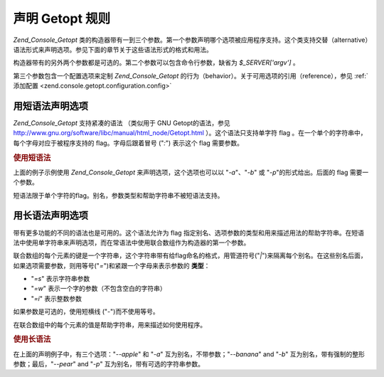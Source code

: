 .. _zend.console.getopt.rules:

声明 Getopt 规则
============

*Zend_Console_Getopt*
类的构造器带有一到三个参数。第一个参数声明哪个选项被应用程序支持。这个类支持交替（alternative）语法形式来声明选项。参见下面的章节关于这些语法形式的格式和用法。

构造器带有的另外两个参数都是可选的。第二个参数可以包含命令行参数，缺省为
*$_SERVER['argv']* 。

第三个参数包含一个配置选项来定制 *Zend_Console_Getopt*
的行为（behavior）。关于可用选项的引用（reference），参见 :ref:`添加配置
<zend.console.getopt.configuration.config>`

.. _zend.console.getopt.rules.short:

用短语法声明选项
--------

*Zend_Console_Getopt* 支持紧凑的语法 （类似用于 GNU Getopt的语法，参见
`http://www.gnu.org/software/libc/manual/html_node/Getopt.html`_ ）。这个语法只支持单字符 flag
。在一个单个的字符串中，每个字母对应于被程序支持的 flag。字母后跟着冒号 ("*:*")
表示这个 flag 需要参数。

.. _zend.console.getopt.rules.short.example:

.. rubric:: 使用短语法

.. code-block:: php
   :linenos:

   $opts = new Zend_Console_Getopt('abp:');


上面的例子示例使用 *Zend_Console_Getopt* 来声明选项，这个选项也可以以 "*-a*"、"*-b*" 或
"*-p*"的形式给出。后面的 flag 需要一个参数。

短语法限于单个字符的flag。别名，参数类型和帮助字符串不被短语法支持。

.. _zend.console.getopt.rules.long:

用长语法声明选项
--------

带有更多功能的不同的语法也是可用的。这个语法允许为 flag
指定别名、选项参数的类型和用来描述用法的帮助字符串。在短语法中使用单字符串来声明选项，而在常语法中使用联合数组作为构造器的第一个参数。

联合数组的每个元素的键是一个字符串，这个字符串带有给flag命名的格式，用管道符号("*|*")来隔离每个别名。在这些别名后面，如果选项需要参数，则用等号("*=*")和紧跟一个字母来表示参数的
**类型**\ ：

- "*=s*" 表示字符串参数

- "*=w*" 表示一个字的参数（不包含空白的字符串）

- "*=i*" 表示整数参数

如果参数是可选的，使用短横线 ("*-*")而不使用等号。

在联合数组中的每个元素的值是帮助字符串，用来描述如何使用程序。

.. _zend.console.getopt.rules.long.example:

.. rubric:: 使用长语法

.. code-block:: php
   :linenos:

   $opts = new Zend_Console_Getopt(
     array(
       'apple|a'    => 'apple option, with no parameter',
       'banana|b=i' => 'banana option, with required integer parameter',
       'pear|p-s'   => 'pear option, with optional string parameter'
     )
   );


在上面的声明例子中，有三个选项："*--apple*" 和 "*-a*" 互为别名，不带参数；"*--banana*"
and "*-b*" 互为别名，带有强制的整形参数；最后，"*--pear*" and "*-p*"
互为别名，带有可选的字符串参数。



.. _`http://www.gnu.org/software/libc/manual/html_node/Getopt.html`: http://www.gnu.org/software/libc/manual/html_node/Getopt.html
